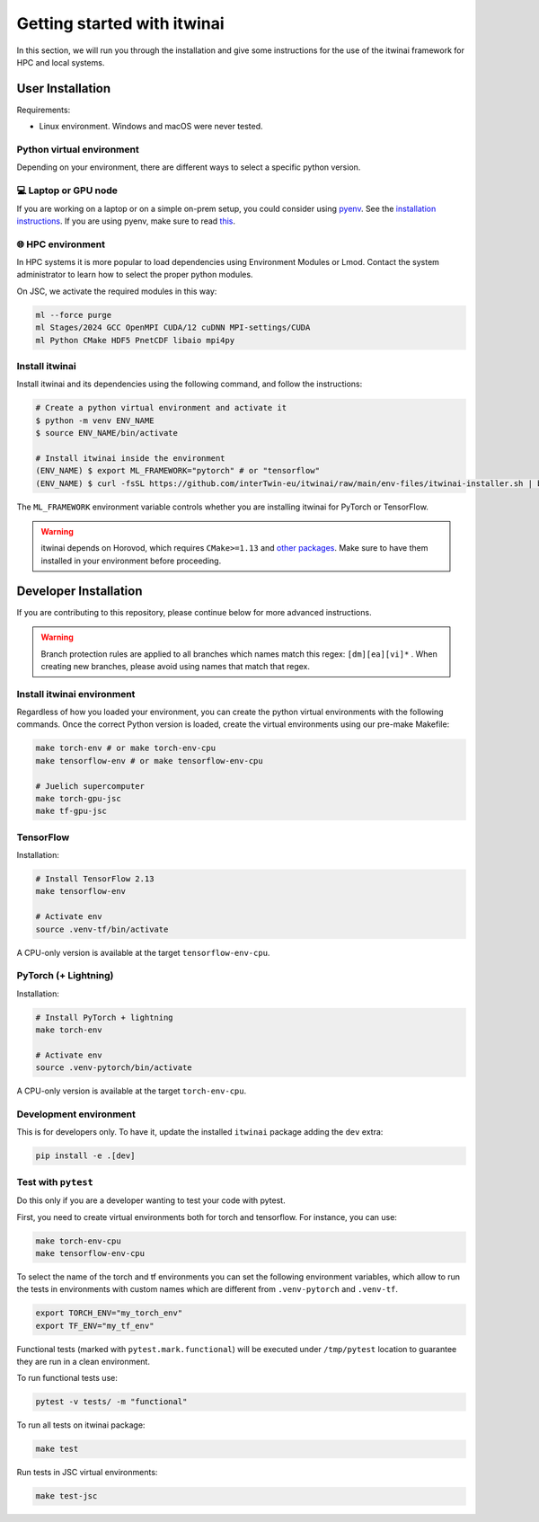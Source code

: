 Getting started with itwinai
============================

In this section, we will run you through the installation and give some instructions for the use of the itwinai framework for HPC and local systems.


User Installation
-----------------

Requirements:

- Linux environment. Windows and macOS were never tested.

Python virtual environment
++++++++++++++++++++++++++

Depending on your environment, there are different ways to
select a specific python version.

💻 Laptop or GPU node
++++++++++++++++++++++

If you are working on a laptop
or on a simple on-prem setup, you could consider using
`pyenv <https://github.com/pyenv/pyenv>`_. See the
`installation instructions <https://github.com/pyenv/pyenv?tab=readme-ov-file#installation>`_. If you are using pyenv,
make sure to read `this <https://github.com/pyenv/pyenv/wiki#suggested-build-environment>`_.

🌐 HPC environment
+++++++++++++++++++

In HPC systems it is more popular to load dependencies using
Environment Modules or Lmod. Contact the system administrator
to learn how to select the proper python modules.

On JSC, we activate the required modules in this way:

.. code-block:: bash

    ml --force purge
    ml Stages/2024 GCC OpenMPI CUDA/12 cuDNN MPI-settings/CUDA
    ml Python CMake HDF5 PnetCDF libaio mpi4py


Install itwinai
+++++++++++++++

Install itwinai and its dependencies using the
following command, and follow the instructions:

.. code-block:: bash

    # Create a python virtual environment and activate it
    $ python -m venv ENV_NAME
    $ source ENV_NAME/bin/activate

    # Install itwinai inside the environment
    (ENV_NAME) $ export ML_FRAMEWORK="pytorch" # or "tensorflow"
    (ENV_NAME) $ curl -fsSL https://github.com/interTwin-eu/itwinai/raw/main/env-files/itwinai-installer.sh | bash


The ``ML_FRAMEWORK`` environment variable controls whether you are installing
itwinai for PyTorch or TensorFlow.

.. warning::
   itwinai depends on Horovod, which requires ``CMake>=1.13`` and 
   `other packages <https://horovod.readthedocs.io/en/latest/install_include.html#requirements>`_. 
   Make sure to have them installed in your environment before proceeding.



Developer Installation
----------------------

If you are contributing to this repository, please continue below for
more advanced instructions.

.. warning::
   Branch protection rules are applied to all branches which names 
   match this regex: ``[dm][ea][vi]*`` . When creating new branches, 
   please avoid using names that match that regex.


Install itwinai environment
+++++++++++++++++++++++++++

Regardless of how you loaded your environment, you can create the
python virtual environments with the following commands.
Once the correct Python version is loaded, create the virtual
environments using our pre-make Makefile:

.. code-block:: bash

    make torch-env # or make torch-env-cpu
    make tensorflow-env # or make tensorflow-env-cpu

    # Juelich supercomputer
    make torch-gpu-jsc
    make tf-gpu-jsc


TensorFlow
++++++++++

Installation:

.. code-block:: bash

    # Install TensorFlow 2.13
    make tensorflow-env

    # Activate env
    source .venv-tf/bin/activate


A CPU-only version is available at the target ``tensorflow-env-cpu``.

PyTorch (+ Lightning)
+++++++++++++++++++++

Installation:

.. code-block:: bash

    # Install PyTorch + lightning
    make torch-env

    # Activate env
    source .venv-pytorch/bin/activate


A CPU-only version is available at the target ``torch-env-cpu``.

Development environment
+++++++++++++++++++++++

This is for developers only. To have it, update the installed ``itwinai`` package
adding the ``dev`` extra:

.. code-block:: bash

    pip install -e .[dev]


Test with ``pytest``
++++++++++++++++++++

Do this only if you are a developer wanting to test your code with pytest.

First, you need to create virtual environments both for torch and tensorflow.
For instance, you can use:

.. code-block:: bash

    make torch-env-cpu
    make tensorflow-env-cpu


To select the name of the torch and tf environments you can set the following
environment variables, which allow to run the tests in environments with
custom names which are different from ``.venv-pytorch`` and ``.venv-tf``.

.. code-block:: bash

    export TORCH_ENV="my_torch_env"
    export TF_ENV="my_tf_env"


Functional tests (marked with ``pytest.mark.functional``) will be executed under
``/tmp/pytest`` location to guarantee they are run in a clean environment.

To run functional tests use:

.. code-block:: bash

    pytest -v tests/ -m "functional"


To run all tests on itwinai package:

.. code-block:: bash

    make test


Run tests in JSC virtual environments:

.. code-block:: bash

    make test-jsc








.. 🌐 HPC systems
.. ---------------
   
.. Here, we lay out how to use torch DistributedDataParallel (DDP), Horovod, and DeepSpeed from the same client code.
.. Note that the environment is tested on the HDFML system at JSC. For other systems, the module versions might need change accordingly.


.. Environments
.. ++++++++++++

.. Install PyTorch env (GPU support) on Juelich Super Computer (tested on HDFML system)

.. .. code-block:: bash

..     torch-gpu-jsc: env-files/torch/createEnvJSC.sh
..     sh env-files/torch/createEnvJSC.sh


.. Install Tensorflow env (GPU support) on Juelich Super Computer (tested on HDFML system)

.. .. code-block:: bash

..     tf-gpu-jsc: env-files/tensorflow/createEnvJSCTF.sh
..     sh env-files/tensorflow/createEnvJSCTF.sh


.. Setup
.. +++++

.. First, from the root of `this repository <https://github.com/interTwin-eu/itwinai/tree/distributed-strategy-launcher>`_, build the environment containing pytorch, horovod, and deepspeed. You can try with:

.. .. code-block:: bash

..     # Creates a Python environment called envAI_hdfml
..     make torch-gpu-jsc


.. Distributed training
.. ++++++++++++++++++++

..  Each distributed strategy is described with a SLURM job script used to run that strategy.

.. So if you want to distribute the code in `train.py` with, for example, **torch DDP**, run from terminal:

.. .. code-block:: bash

..     sbatch ddp_slurm.sh

.. Similarly, if you want to distribute the code in `train.py` with **DeepSpeed**, run from terminal:

.. .. code-block:: bash

..     sbatch deepspeed_slurm.sh

.. To distribute the code in `train.py` with **Horovod**, run from terminal:

.. .. code-block:: bash

..     sbatch hvd_slurm.sh

.. Finally, you can run all of them with:

.. .. code-block:: bash

..     bash runall.sh





.. 💻 Local systems
.. -----------------

.. **Requirements**

.. * Linux environment. 

.. Windows and macOS were never tested.
   

.. Micromamba installation
.. +++++++++++++++++++++++

.. To manage Conda environments we use micromamba, a lightweight version of Conda.

.. In order to install micromamba, please refer to the `Manual installation guide <https://mamba.readthedocs.io/en/latest/micromamba-installation.html#umamba-install/>`_.

.. Consider that Micromamba can eat a lot of space when building environments because packages are cached on the local filesystem after being downloaded. To clear cache, you can use `micromamba clean -a`.
.. Micromamba data are kept under the `$HOME` location. However, in some systems, `$HOME` has a limited storage space so it is recommended to install Micromamba in another location with more storage space by changing the `$MAMBA_ROOT_PREFIX` variable. 
.. Below is a complete installation example where the default `$MAMBA_ROOT_PREFIX` is overridden for Linux:


.. .. code-block:: bash

..     cd $HOME

..     # Download micromamba (This command is for Linux Intel (x86_64) systems. Find the right one for your system!)
..     curl -Ls https://micro.mamba.pm/api/micromamba/linux-64/latest | tar -xvj bin/micromamba

..     # Install micromamba in a custom directory
..     MAMBA_ROOT_PREFIX='my-mamba-root'
..     ./bin/micromamba shell init $MAMBA_ROOT_PREFIX

..     # To invoke micromamba from Makefile, you need to add explicitly to $PATH
..     echo 'PATH="$(dirname $MAMBA_EXE):$PATH"' >> ~/.bashrc

.. **Reference**: `Micromamba installation guide <https://mamba.readthedocs.io/en/latest/installation.html#micromamba>`_.


.. Environment setup
.. +++++++++++++++++

.. **Requirements:**

.. * Linux environment. Windows and macOS were never tested.
.. * Micromamba: see the installation instructions above.
.. * VS Code, for development.

.. Tensorflow
.. ++++++++++

.. Installation:

.. .. code-block:: bash

..     # Install TensorFlow 2.13
..     make tf-2.13

..     # Activate env
..     micromamba activate ./.venv-tf

.. Other TensorFlow versions are available, using the following targets `tf-2.10`, and `tf-2.11`.


.. PyTorch (+ Lightning)
.. +++++++++++++++++++++

.. Installation:

.. .. code-block:: bash

..     # Install PyTorch + lightning
..     make torch-gpu

..     # Activate env
..     micromamba activate ./.venv-pytorch

.. Other similarly CPU-only version is available at the target `torch-cpu`.


.. Development environment
.. +++++++++++++++++++++++

.. This is for developers only. To have it, update the installed `itwinai` package adding the `dev` extra:

.. .. code-block:: bash

..     pip install -e .[dev]


.. **Test with `pytest`**
.. To run tests on itwinai package:

.. .. code-block:: bash

..     # Activate env
..     micromamba activate ./.venv-pytorch # or ./.venv-tf

..     pytest -v -m "not slurm" tests/


.. However, some tests are intended to be executed only on HPC systems, where SLURM is available. They are marked with "slurm" tags. To run these tests, use the dedicated job script:

.. .. code-block:: bash

..     sbatch tests/slurm_tests_startscript

..     # Upon completion, check the output:
..     cat job.err
..     cat job.out




